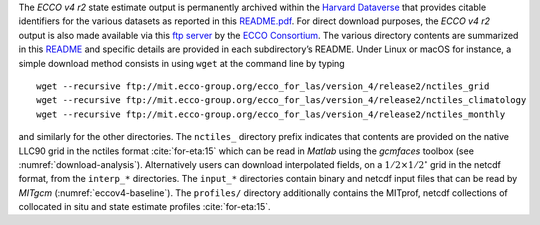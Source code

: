 
The `ECCO v4 r2` state estimate output is permanently archived within the `Harvard Dataverse <https://dataverse.harvard.edu/dataverse/ECCOv4r2>`__ that provides citable identifiers for the various datasets as reported in this `README.pdf <https://dataverse.harvard.edu/api/access/datafile/2863409>`__. For direct download purposes, the `ECCO v4 r2` output is also made available via this `ftp server <ftp://mit.ecco-group.org/ecco_for_las/version_4/release2/>`__ by the `ECCO Consortium <http://ecco-group.org>`__. The various directory contents are summarized in this `README <http://mit.ecco-group.org/opendap/ecco_for_las/version_4/release2/README>`__ and specific details are provided in each subdirectory’s README. Under Linux or macOS for instance, a simple download method consists in using ``wget`` at the command line by typing

::

    wget --recursive ftp://mit.ecco-group.org/ecco_for_las/version_4/release2/nctiles_grid
    wget --recursive ftp://mit.ecco-group.org/ecco_for_las/version_4/release2/nctiles_climatology
    wget --recursive ftp://mit.ecco-group.org/ecco_for_las/version_4/release2/nctiles_monthly

and similarly for the other directories. The ``nctiles_`` directory prefix indicates that contents are provided on the native LLC90 grid in the nctiles format :cite:`for-eta:15` which can be read in `Matlab` using the `gcmfaces` toolbox (see :numref:`download-analysis`). Alternatively users can download interpolated fields, on a :math:`1/2\times1/2^\circ` grid in the netcdf format, from the ``interp_*`` directories. The ``input_*`` directories contain binary and netcdf input files that can be read by `MITgcm` (:numref:`eccov4-baseline`). The ``profiles/`` directory additionally contains the MITprof, netcdf collections of collocated in situ and state estimate profiles :cite:`for-eta:15`.

